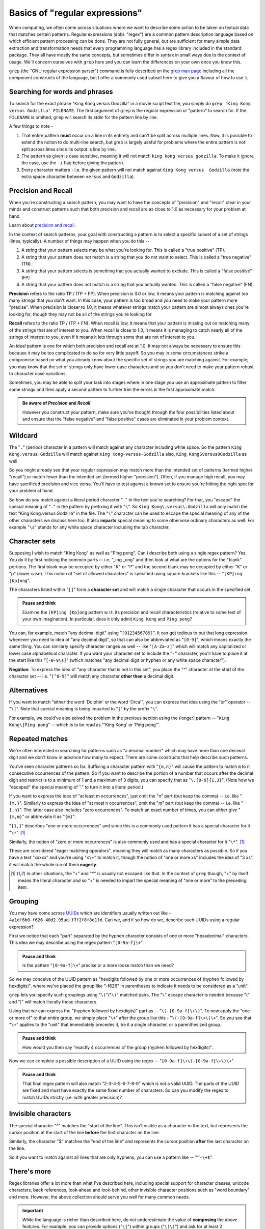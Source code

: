Basics of "regular expressions"
===============================

When computing, we often come across situations where we want to describe some
action to be taken on textual data that matches certain patterns. Regular
expressions (abbr. "regex") are a common pattern description language based on
which efficient pattern processing can be done. They are not fully general, but
are sufficient for many simple data extraction and transformation needs that
every programming language has a regex library included in the standard
package. They all have mostly the same concepts, but sometimes differ in syntax
in small ways due to the context of usage. We'll concern ourselves with
``grep`` here and you can learn the differences on your own once you know this.

``grep`` (the "GNU regular expression parser") command is fully described on
the `grep man page`_ including all the component constructs of the language,
but I offer a commonly used subset here to give you a flavour of how to use it.

.. _grep man page: https://www.gnu.org/software/grep/manual/grep.html

Searching for words and phrases
-------------------------------

To search for the exact phrase "King Kong versus Godzilla" in a movie script text
file, you simply do ``grep 'King Kong versus Godzilla' FILENAME``. The first argument
of ``grep`` is the regular expression or "pattern" to search for. If the ``FILENAME``
is omitted, ``grep`` will search its *stdin* for the pattern line by line.

A few things to note -

1. That entire pattern **must** occur on a line in its entirety and can't be split
   across multiple lines. Now, it is possible to extend the notion to do multi-line
   search, but grep is largely useful for problems where the entire pattern is not
   split across lines since its output is line by line.

2. The pattern as given is case sensitive, meaning it will not match ``king
   kong versus godzilla``. To make it ignore the case, use the ``-i`` flag before
   giving the pattern.

3. Every character matters - i.e. the given pattern will not match against ``King
   Kong versus  Godzilla`` (note the extra space character between ``versus``
   and ``Godzilla``).

Precision and Recall
--------------------

When you're constructing a search pattern, you may want to have the concepts
of "precision" and "recall" clear in your minds and construct patterns such 
that both precision and recall are as close to 1.0 as necessary for your problem
at hand.

Learn about `precision and recall`_.

.. _precision and recall: https://en.wikipedia.org/wiki/Precision_and_recall

In the context of search patterns, your goal with constructing a pattern
is to select a specific subset of a set of strings (lines, typically).
A number of things may happen when you do this --

1. A string that your pattern selects may be what you're looking for. This is
   called a "true positive" (TP).

2. A string that your pattern does not match is a string that you do not want
   to select. This is called a "true negative" (TN).

3. A string that your pattern selects is something that you actually wanted
   to exclude. This is called a "false positive" (FP).

4. A string that your pattern does not match is a string that you actually
   wanted. This is called a "false negative" (FN).

**Precision** refers to the ratio TP / (TP + FP). When precision is 0.0 or low,
it means your pattern is matching against too many strings that you don't want.
In this case, your pattern is too broad and you need to make your pattern more
"precise". When precision is closer to 1.0, it means whatever strings match
your pattern are almost always ones you're looking for, though they may not be
all of the strings you're looking for.

**Recall** refers to the ratio TP / (TP + FN). When recall is low, it means
that your pattern is missing out on matching many of the strings that are of
interest to you. When recall is close to 1.0, it means it is managing to
catch nearly all of the strings of interest to you, even if it means it lets
through some that are not of interest to you.

An ideal pattern is one for which both precision and recall are at 1.0. It may
not always be necessary to ensure this because it may be too complicated to do
so for very little payoff. So you may in some circumstances strike a compromise
based on what you already know about the specific set of strings you are
matching against. For example, you may know that the set of strings only have 
lower case characters and so you don't need to make your pattern robust to
character case variations.

Sometimes, you may be able to split your task into stages where in one stage
you use an approximate pattern to filter some strings and then apply a second
pattern to further trim the errors in the first approximate match.

.. admonition:: Be aware of *Precision* and *Recall*

    However you construct your pattern, make sure you've thought through the
    four possibilities listed about and ensure that the "false negative" and
    "false positive" cases are eliminated in your problem context.


Wildcard
--------

The "``.``" (period) character in a pattern will match against any character
including white space. So the pattern ``King Kong.versus.Godzilla`` will match
against ``King Kong-versus-Godzilla`` also, ``King KongSversusOGodzilla`` as
well.

So you might already see that your regular expression may match more than the
intended set of patterns (termed higher "recall") or match fewer than the
intended set (termed higher "precision"). Often, if you manage high recall, you
may have sacrificed precision and vice versa. You'll have to test against a known
set to ensure you're hitting the right spot for your problem at hand.

So how do you match against a literal period character "``.``" in the text you're
searching? For that, you "escape" the special meaning of "``.``" in the pattern by
prefixing it with "``\``". So ``King Kong\.versus\.Godzilla`` will only match the
text "King Kong.versus.Godzilla" in the file. The "``\``" character can be used to
escape the special meaning of any of the other characters we discuss here too.
It also **imparts** special meaning to some otherwise ordinary characters as
well. For example "``\s``" stands for any white space character including the tab
character.

Character sets
--------------

Supposing I wish to match "King Kong" as well as "Ping pong". Can I describe
both using a single regex pattern? Yes. You do it by first noticing the common
parts -- i.e. "_ing _ong" and then look at what are the options for the "blank"
portions. The first blank may be occupied by either "K" or "P" and the second
blank may be occupied by either "K" or "p" (lower case). This notion of "set of
allowed characters" is specified using square brackets like this -- "``[KP]ing
[Kp]ong``".

The characters listed within "``[]``" form a **character set** and will match a
single character that occurs in the specified set. 

.. admonition:: **Pause and think**

    Examine the ``[KP]ing [Kp]ong`` pattern w.r.t. its precision and recall
    characteristics (relative to some text of your own imagination). In particular,
    does it only admit ``King Kong`` and ``Ping pong``?

You can, for example, match "any decimal digit" using "``[0123456789]``". It
can get tedious to put that long expression whenever you need to idea of "any
decimal digit", so that can also be abbreviated as "``[0-9]``", which means
exactly the same thing. You can similarly specify character ranges as well --
like "``[A-Za-z]``" which will match any capitalized or lower case alphabetical
character. If you want your character set to include the "``-``" character,
you'll have to place it at the start like this "``[-0-9\s]``" (which matches
"any decimal digit or hyphen or any white space character").

**Negation**: To express the idea of "any character that is not in this set",
you place the "^" character at the start of the character set -- i.e.
"``[^0-9]``" will match any character **other than** a decimal digit.

Alternatives
------------

If you want to match "either the word 'Dolphin' or the word 'Orca'", you can express
that idea using the "or" operator -- "``\|``". Note that special meaning is being
imparted to "``|``" by the prefix "``\``".

For example, we could've also solved the problem in the previous section using
the (longer) pattern -- "``King Kong\|Ping pong``" -- which is to be read as
"'King Kong' or 'Ping pong'".


Repeated matches
----------------

We're often interested in searching for patterns such as "a decimal number" which
may have more than one decimal digit and we don't know in advance how many to expect.
There are some constructs that help describe such patterns.

You've seen character patterns so far. Suffixing a character pattern with
"``{m,n}``" will cause the pattern to match ``m`` to ``n`` consecutive
occurrences of the pattern. So if you want to describe the portion of a number
that occurs after the decimal digit and restrict is to a minimum of 1 and a
maximum of 3 digits, you can specify that as "``\.[0-9]{1,3}``". (Note how we
"escaped" the special meaning of "." to turn it into a literal period.)

If you want to express the idea of "at least m occurrences", just omit the "n"
part (but keep the comma) -- i.e. like "``{m,}``". Similarly to express the
idea of "at most n occurrences", omit the "m" part (but keep the comma) -- i.e.
like "``{,n}``". The latter case also includes "zero occurrences". To match
an exact number of times, you can either give "``{m,m}``" or abbreviate it as
"``{m}``".

"``{1,}``" describes "one or more occurrences" and since this is a commonly used
pattern it has a special character for it "``\+``". [#esc]_

Similarly, the notion of "zero or more occurrences" is also commonly used and has a special
character for it "``\*``". [#esc]_

These are considered "eager matching operators", meaning they will match as many
characters as possible. So if you have a text "xxxxx" and you're using "``x\+``" to
match it, though the notion of "one or more xs" includes the idea of "3 xs", it will
match the whole run of them **eagerly**.

.. [#esc] In other situations, the "+" and "*" is usually not escaped like
   that. In the context of ``grep`` though, "+" by itself means the literal
   character and so "\+" is needed to impart the special meaning of "one or
   more" to the preceding item.

Grouping
--------

You may have come across UUIDs_ which are identifiers usually written out
like - ``4a1df6b0-f626-40d2-95ad-f7f2f8f8d1fd``. Can we, and if so how do we,
describe such UUIDs using a regular expression?

First we notice that each "part" separated by the hyphen character consists of
one or more "hexadecimal" characters. This idea we may describe using the
regex pattern "``[0-9a-f]\+``".

.. admonition:: **Pause and think**

    Is the pattern "``[0-9a-f]\+``" precise or a more loose match than we need?

So we may conceive of the UUID pattern as "hexdigits followed by one or more
occurrences of (hyphen followed by hexdigits)", where we've placed the group
like "-f626" in parentheses to indicate it needs to be considered as a "unit".

``grep`` lets you specify such groupings using "``\(``"/"``\)``" matched pairs.
The "``\``" escape character is needed because "(" and ")" will match literally
those characters.

Using that we can express the "(hyphen followed by hexdigits)" part as --
"``\(-[0-9a-f]\+\)``". To now apply the "one or more of" to that entire group,
we simply place "``\+``" after the group like this - "``\(-[0-9a-f]\+\)\+``".
So you see that "``\+``" applies to the "unit" that immediately precedes it,
be it a single character, or a parenthesized group.

.. admonition:: **Pause and think**

   How would you then say "exactly 4 occurrences of the group (hyphen followed
   by hexdigits)".

Now we can complete a possible description of a UUID using the regex --
"``[0-9a-f]\+\(-[0-9a-f]\+\)\+``".

.. admonition:: **Pause and think**

   That final regex pattern will also match "2-3-4-5-6-7-8-9" which is not a
   valid UUID. The parts of the UUID are fixed and must have exactly the same
   fixed number of characters. So can you modify the regex to match UUIDs
   strictly (i.e. with greater precision)?

Invisible characters
--------------------

The special character "^" matches the "start of the line". This isn't visible
as a character in the text, but represents the cursor position at the start of 
the line **before** the first character on the line.

Similarly, the character "$" matches the "end of the line" and represents the cursor
position **after** the last character on the line.

So if you want to match against all lines that are only hyphens, you can use
a pattern like -- "``^-\+$``".

There's more
------------

Regex libraries offer a lot more than what I've described here, including
special support for character classes, unicode characters, back references,
look-ahead and look-behind, other invisible character positions such as "word
boundary" and more. However, the above collection should serve you well for
many common needs.

.. admonition:: **Important**

   While the language is richer than described here, do not underestimate the
   value of **composing** the above features. For example, you can provide
   options ("``\|``") within groups ("``\(\)``") and ask for at least 2
   occurrences ("``{2,}``"), and so on.

To learn about the other features, you can refer to the `grep man page`_ 
pointed to earlier.

Regex in programming languages
------------------------------

I'd mentioned earlier that programming language standard libraries often offer
regex capability. However, the syntax of these will differ in the following
ways from the regex supported by ``grep`` due to differences in the usage
context.

1. ``(`` and ``)`` become the grouping characters and don't need escaping.
2. ``+`` and ``*`` also don't need escaping.
3. The "or" operator ``|`` also doesn't need to be escaped. 

To match against the above characters literally, either escape them using ``\``
or place them within a character set, like ``[)]``.

.. _UUIDs: https://en.wikipedia.org/wiki/Universally_unique_identifier
